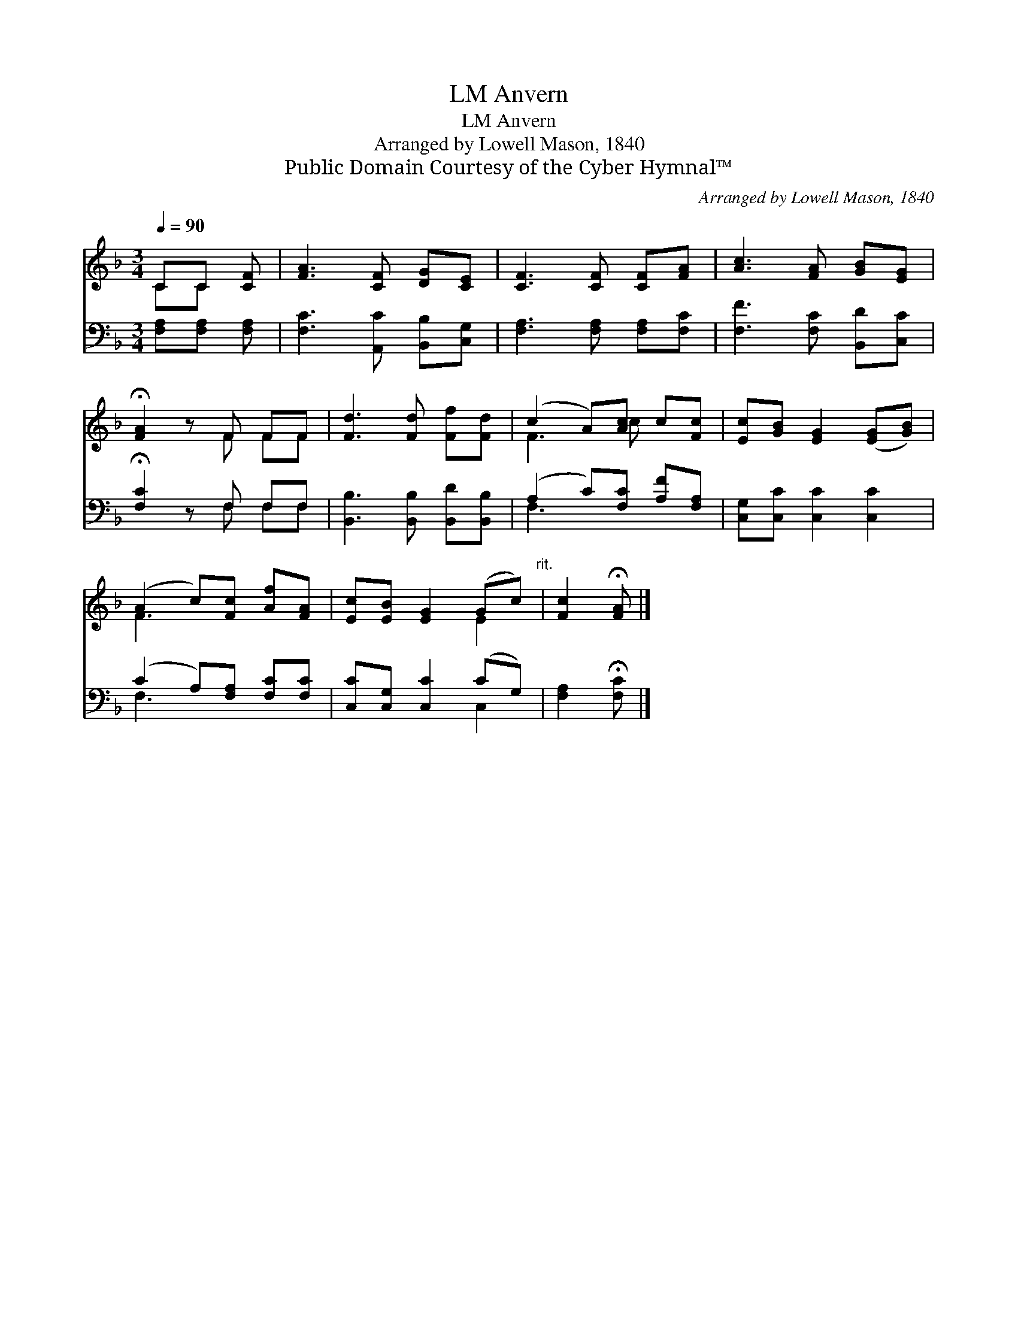 X:1
T:Anvern, LM
T:Anvern, LM
T:Arranged by Lowell Mason, 1840
T:Public Domain Courtesy of the Cyber Hymnal™
C:Arranged by Lowell Mason, 1840
Z:Public Domain
Z:Courtesy of the Cyber Hymnal™
%%score ( 1 2 ) ( 3 4 )
L:1/8
Q:1/4=90
M:3/4
K:F
V:1 treble 
V:2 treble 
V:3 bass 
V:4 bass 
V:1
 CC [CF] | [FA]3 [CF] [DG][CE] | [CF]3 [CF] [CF][FA] | [Ac]3 [FA] [GB][EG] | %4
 !fermata![FA]2 z F FF | [Fd]3 [Fd] [Ff][Fd] | (c2 A)[Ac] c[Fc] | [Ec][GB] [EG]2 ([EG][GB]) | %8
 (A2 c)[Fc] [Af][FA] | [Ec][EB] [EG]2 (Gc)"^rit." | [Fc]2 !fermata![FA] |] %11
V:2
 CC x | x6 | x6 | x6 | x3 F FF | x6 | F3 c x2 | x6 | F3 x3 | x4 E2 | x3 |] %11
V:3
 [F,A,][F,A,] [F,A,] | [F,C]3 [A,,C] [B,,B,][C,G,] | [F,A,]3 [F,A,] [F,A,][F,C] | %3
 [F,F]3 [F,C] [B,,D][C,C] | !fermata![F,C]2 z F, F,F, | [B,,B,]3 [B,,B,] [B,,D][B,,B,] | %6
 (A,2 C)[F,C] [A,F][F,A,] | [C,G,][C,C] [C,C]2 [C,C]2 | (C2 A,)[F,A,] [F,C][F,C] | %9
 [C,C][C,G,] [C,C]2 (CG,) | [F,A,]2 !fermata![F,C] |] %11
V:4
 x3 | x6 | x6 | x6 | x3 F, F,F, | x6 | F,3 x3 | x6 | F,3 x3 | x4 C,2 | x3 |] %11

